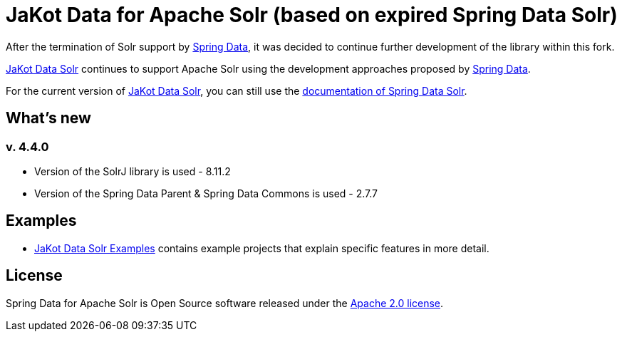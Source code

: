 = JaKot Data for Apache Solr (based on expired Spring Data Solr)

After the termination of Solr support by https://projects.spring.io/spring-data[Spring Data], it was decided to continue further development of the library within this fork.

https://github.com/spring-projects/spring-data-solr[JaKot Data Solr] continues to support Apache Solr using the development approaches proposed by https://projects.spring.io/spring-data[Spring Data].

For the current version of https://github.com/spring-projects/spring-data-solr[JaKot Data Solr], you can still use the https://docs.spring.io/spring-data/solr/docs/current/reference/html/[documentation of Spring Data Solr].

== What's new

=== v. 4.4.0
* Version of the SolrJ library is used - 8.11.2
* Version of the Spring Data Parent & Spring Data Commons is used - 2.7.7

== Examples

* https://github.com/org-jakot/jakot-data-solr-examples/[JaKot Data Solr Examples] contains example projects that explain specific features in more detail.

== License

Spring Data for Apache Solr is Open Source software released under the https://www.apache.org/licenses/LICENSE-2.0.html[Apache 2.0 license].
